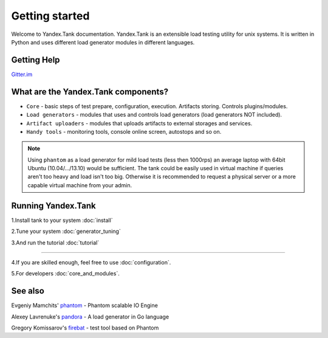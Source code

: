 Getting started
=================

Welcome to Yandex.Tank documentation. Yandex.Tank is an extensible load testing utility for unix systems. It is written in Python and uses different load generator modules in different languages.

Getting Help
-------------
`Gitter.im <https://gitter.im/yandex/yandex-tank>`_

What are the Yandex.Tank components?
-------------------------------------
* ``Core`` - basic steps of test prepare, configuration, execution. Artifacts storing. Controls plugins/modules.
* ``Load generators`` -  modules that uses and controls load generators (load generators NOT included).
* ``Artifact uploaders`` - modules that uploads artifacts to external storages and services. 
* ``Handy tools`` - monitoring tools, console online screen, autostops and so on.

.. note::
  Using ``phantom`` as a load generator for mild load tests (less then 1000rps) an average laptop with 64bit Ubuntu (10.04/.../13.10) would be sufficient. The tank could be easily used in virtual machine if queries aren't too heavy and load isn't too big. Otherwise it is recommended to request a physical server or a more capable virtual machine from your admin.

Running Yandex.Tank
-------------------
1.Install tank to your system :doc:`install`

2.Tune your system :doc:`generator_tuning`

3.And run the tutorial :doc:`tutorial`

----------

4.If you are skilled enough, feel free to use :doc:`configuration`.

5.For developers :doc:`core_and_modules`.


See also
--------

Evgeniy Mamchits' `phantom <https://github.com/mamchits/phantom>`_ -
Phantom scalable IO Engine

Alexey Lavrenuke's `pandora <https://github.com/yandex/pandora>`_ -
A load generator in Go language

Gregory Komissarov's
`firebat <https://github.com/greggyNapalm/firebat-console>`_ - test tool
based on Phantom
